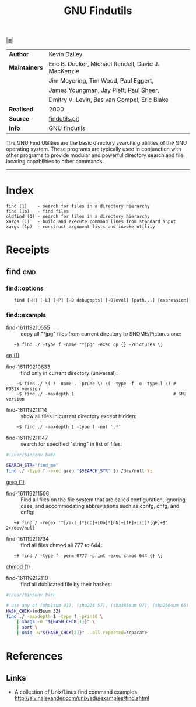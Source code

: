 # File           : cix-gnu-findutils.org
# Created        : <2015-11-17 Tue 22:54:30 GMT>
# Last Modified  : <2016-11-19 Sat 21:54:10 GMT> sharlatan
# Author         : sharlatan
# Maintainer(s)  :
# Short          :

#+OPTIONS: num:nil

[[../README.org::*Index][|≣|]]
#+TITLE: GNU Findutils

|-------------+-----------------------------------------------------|
| *Author*      | Kevin Dalley                                        |
| *Maintainers* | Eric B. Decker, Michael Rendell, David J. MacKenzie |
|             | Jim Meyering, Tim Wood, Paul Eggert,                |
|             | James Youngman, Jay Plett, Paul Sheer,              |
|             | Dmitry V. Levin, Bas van Gompel, Eric Blake         |
| *Realised*    | 2000                                                |
| *Source*      | [[http://git.savannah.gnu.org/cgit/findutils.git][findutils.git]]                                       |
| *Info*        | [[https://www.gnu.org/software/findutils/][GNU findutils]]                                       |
|-------------+-----------------------------------------------------|

The GNU Find Utilities are  the basic directory searching utilities of
the  GNU  operating  system.  These programs  are  typically  used  in
conjunction  with  other  programs  to provide  modular  and  powerful
directory search and file locating capabilities to other commands.
-----

* Index

#+Begin_EXAMPLE
    find (1)    - search for files in a directory hierarchy
    find (1p)   - find files
    oldfind (1) - search for files in a directory hierarchy
    xargs (1)   - build and execute command lines from standard input
    xargs (1p)  - construct argument lists and invoke utility
#+END_EXAMPLE

* Receipts

** find                                                                         :cmd:

*** find::options

:    find [-H] [-L] [-P] [-D debugopts] [-Olevel] [path...] [expression]

*** find::exampls

- find-161119210555 :: copy all "*jpg" files from current directory to
     $HOME/Pictures one:
:    ~$ find ./ -type f -name "*jpg" -exec cp {} ~/Pictures \;
[[file:./cix-gnu-core-utilities.org::*cp][cp (1)]]

- find-161119210633 :: find only in current directory (universal):
:     ~$ find ./ \( ! -name . -prune \) \( -type -f -o -type l \) # POSIX version
:     ~$ find ./ -maxdepth 1                                      # GNU version

- find-161119211114 :: show all files in current directory except hidden:
:     ~$ find ./ -maxdepth 1 -type f -not '.*'

- find-161119211147 :: search for  specified "string" in list of files:
#+BEGIN_SRC sh
  #!/usr/bin/env bash

  SEARCH_STR="find_me"
  find ./ -type f -exec grep "$SEARCH_STR" {} /dev/null \;
#+END_SRC
[[file:./cix-gnu-grep.org::*grep][grep (1)]]

- find-161119211506 :: Find all files on the file system that are called
     configuration, ignoring case, and accommodating abbreviations such as
     confg, cnfg, and cnfig:
:    ~# find / -regex '^[/a-z_]*[cC]+[Oo]*[nN]+[fF]+[iI]*[gF]+$' 2>/dev/null

- find-161119211734 :: find all files chmod all 777 to 644:
:    ~# find / -type f -perm 0777 -print -exec chmod 644 {} \;
[[file:./cix-gnu-core-utilities.org::*chmod][chmod (1)]]

- find-161119212110 :: find all dublicated file by their hashes:
#+BEGIN_SRC sh
  #!/usr/bin/env bash

  # use any of (sha1sum 41), (sha224 57), (sha385sum 97), (sha256sum 65)
  HASH_CHCK=(md5sum 32)
  find ./ -maxdepth 1 -type f -print0 \
      | xargs -0 "${HASH_CHCK[1]}" \
      | sort \
      | uniq -w"${HASH_CHCK[2]}" --all-repeated=separate
#+END_SRC

* References
** Links
- A collection of Unix/Linux find command examples http://alvinalexander.com/unix/edu/examples/find.shtml
